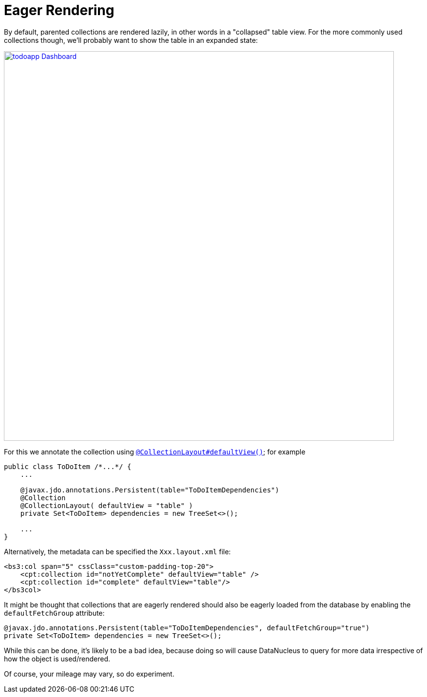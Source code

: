 = Eager Rendering
:Notice: Licensed to the Apache Software Foundation (ASF) under one or more contributor license agreements. See the NOTICE file distributed with this work for additional information regarding copyright ownership. The ASF licenses this file to you under the Apache License, Version 2.0 (the "License"); you may not use this file except in compliance with the License. You may obtain a copy of the License at. http://www.apache.org/licenses/LICENSE-2.0 . Unless required by applicable law or agreed to in writing, software distributed under the License is distributed on an "AS IS" BASIS, WITHOUT WARRANTIES OR  CONDITIONS OF ANY KIND, either express or implied. See the License for the specific language governing permissions and limitations under the License.
:page-partial:


By default, parented collections are rendered lazily, in other words in a "collapsed" table view.
For the more commonly used collections though, we'll probably want to show the table in an expanded state:

image::programming-model/todoapp-Dashboard.png[width="800px",link="{imagesdir}/programming-model/todoapp-Dashboard.png"]

For this we annotate the collection using xref:refguide:applib-ant:CollectionLayout.adoc#defaultView[`@CollectionLayout#defaultView()`]; for example

[source,java]
----
public class ToDoItem /*...*/ {
    ...

    @javax.jdo.annotations.Persistent(table="ToDoItemDependencies")
    @Collection
    @CollectionLayout( defaultView = "table" )
    private Set<ToDoItem> dependencies = new TreeSet<>();

    ...
}
----


Alternatively, the metadata can be specified the `Xxx.layout.xml` file:

[source,xml]
----
<bs3:col span="5" cssClass="custom-padding-top-20">
    <cpt:collection id="notYetComplete" defaultView="table" />
    <cpt:collection id="complete" defaultView="table"/>
</bs3col>
----


It might be thought that collections that are eagerly rendered should also be eagerly loaded from the database by enabling the `defaultFetchGroup` attribute:

[source,java]
----
@javax.jdo.annotations.Persistent(table="ToDoItemDependencies", defaultFetchGroup="true")
private Set<ToDoItem> dependencies = new TreeSet<>();
----

While this can be done, it's likely to be a bad idea, because doing so will cause DataNucleus to query for more data irrespective of how the object is used/rendered.

Of course, your mileage may vary, so do experiment.


